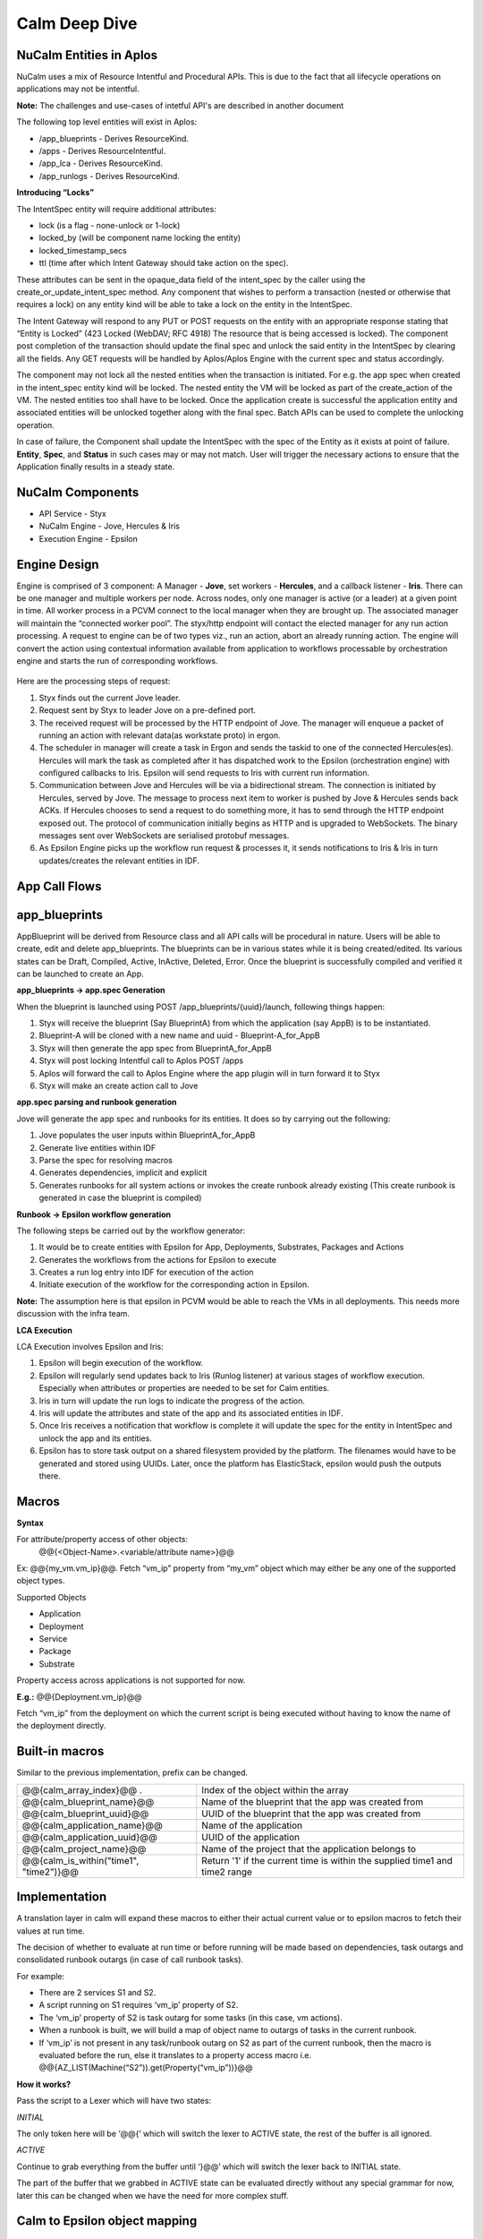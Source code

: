 ********************
Calm Deep Dive
********************


NuCalm Entities in Aplos
************************

NuCalm uses a mix of Resource Intentful and Procedural APIs. This is due to the fact that all lifecycle operations on applications may not be intentful. 

**Note:** The challenges and use-cases of intetful API's are described in another document 

The following top level entities will exist in Aplos:

- /app_blueprints - Derives ResourceKind.
- /apps - Derives ResourceIntentful.
- /app_lca - Derives ResourceKind.
- /app_runlogs -  Derives ResourceKind.

**Introducing “Locks”**

The IntentSpec entity will require additional attributes:

- lock (is a flag - none-unlock or 1-lock)
- locked_by (will be component name locking the entity)
- locked_timestamp_secs
- ttl (time after which Intent Gateway should take action on the spec).

These attributes can be sent in the opaque_data field of the intent_spec by the caller using the create_or_update_intent_spec method. Any component that wishes to perform a transaction (nested or otherwise that requires a lock) on any entity kind will be able to take a lock on the entity in the IntentSpec. 

The Intent Gateway will respond to any PUT or POST requests on the entity with an appropriate response stating that “Entity is Locked” (423 Locked (WebDAV; RFC 4918) The resource that is being accessed is locked). The component post completion of the transaction should update the final spec and unlock the said entity in the IntentSpec by clearing all the fields. Any GET requests will be handled by Aplos/Aplos Engine with the current spec and status accordingly.

The component may not lock all the nested entities when the transaction is initiated. For e.g. the app spec when created in the intent_spec entity kind will be locked. The nested entity the VM will be locked as part of the create_action of the VM. The nested entities too shall have to be locked. Once the application create is successful the application entity and associated entities will be unlocked together along with the final spec.  Batch APIs can be used to complete the unlocking operation.

In case of failure, the Component shall update the IntentSpec with the spec of the Entity as it exists at point of failure. **Entity**,  **Spec**, and **Status** in such cases may or may not match. User will trigger the necessary actions to ensure that the Application finally results in a steady state.

.. figure:: http://s3.nutanixworkshops.com/calm/nucalm/image11.png

NuCalm Components
*****************
- API Service - Styx
- NuCalm Engine - Jove, Hercules & Iris
- Execution Engine - Epsilon

Engine Design
*************
Engine is comprised of 3 component: A Manager - **Jove**, set workers - **Hercules**, and a callback listener - **Iris**. There can be one manager and multiple workers per node. Across nodes, only one manager is active (or a leader) at a given point in time. All worker process in a PCVM connect to the local manager when they are brought up. The associated manager will maintain the “connected worker pool”. The styx/http endpoint will contact the elected manager for any run action processing. A request to engine can be of two types viz., run an action, abort an already running action. The engine will convert the action using contextual information available from application to workflows processable by orchestration engine and starts the run of corresponding workflows.

.. figure:: http://s3.nutanixworkshops.com/calm/nucalm/image15.png

Here are the processing steps of request:

1. Styx finds out the current Jove leader.
2. Request sent by Styx to leader Jove on a pre-defined port. 
3. The received request will be processed by the HTTP endpoint of Jove. The manager will enqueue a packet of running an action with relevant data(as workstate proto) in ergon.
4. The scheduler in manager will create a task in Ergon and sends the taskid to one of the connected Hercules(es). Hercules will mark the task as completed after it has dispatched work to the Epsilon (orchestration engine) with configured callbacks to Iris. Epsilon will send requests to Iris with current run information.
5. Communication between Jove and Hercules will be via a bidirectional stream. The connection is initiated by Hercules, served by Jove. The message to process next item to worker is pushed by Jove & Hercules sends back ACKs.  If Hercules chooses to send a request to do something more, it has to send through the HTTP endpoint exposed out. The protocol of communication initially begins as HTTP and is upgraded to WebSockets. The binary messages sent over WebSockets are serialised protobuf messages.
6. As Epsilon Engine picks up the workflow run request & processes it, it sends notifications to Iris & Iris in turn updates/creates the relevant entities in IDF.

App Call Flows
**************

.. figure:: http://s3.nutanixworkshops.com/calm/nucalm/image13.png



app_blueprints
**************

AppBlueprint will be derived from Resource class and all API calls will be procedural in nature.
Users will be able to create, edit and delete app_blueprints. The blueprints can be in various states while it is being created/edited. Its various states can be Draft,  Compiled,  Active, InActive,  Deleted,  Error. Once the blueprint is successfully compiled and verified it can be launched to create an App.

**app_blueprints → app.spec Generation**

When the blueprint is launched using POST /app_blueprints/{uuid}/launch, following things happen:

1. Styx will receive the blueprint (Say BlueprintA) from which the application (say AppB) is to be instantiated.

2. Blueprint-A will be cloned with a new name and uuid - Blueprint-A_for_AppB

3. Styx will then generate the app spec from BlueprintA_for_AppB

4. Styx will post locking Intentful call to Aplos POST /apps

5. Aplos will forward the call to Aplos Engine where the app plugin will in turn forward it to Styx

6. Styx will make an create action call to Jove

**app.spec parsing and runbook generation**

Jove will generate the app spec and runbooks for its entities. It does so by carrying out the following:

1. Jove populates the user inputs within BlueprintA_for_AppB

2. Generate live entities within IDF

3. Parse the spec for resolving macros

4. Generates dependencies, implicit and explicit

5. Generates runbooks for all system actions or invokes the create runbook already existing (This create runbook is generated in case the blueprint is compiled) 

**Runbook → Epsilon workflow generation**

The following steps be carried out by the workflow generator:

1. It would be to create entities with Epsilon for App, Deployments, Substrates, Packages and Actions

2. Generates the workflows from the actions for Epsilon to execute

3. Creates a run log entry into IDF for execution of the action

4. Initiate execution of the workflow for the corresponding action in Epsilon. 

**Note:** The assumption here is that epsilon in PCVM would be able to reach the VMs in all deployments. This needs more discussion with the infra team.

**LCA Execution** 

LCA Execution involves Epsilon and Iris: 

1. Epsilon will begin execution of the workflow. 

2. Epsilon will regularly send updates back to Iris (Runlog listener) at various stages of workflow execution. Especially when attributes or properties are needed to be set for Calm entities.

3. Iris in turn will update the run logs to indicate the progress of the action.

4. Iris will update the attributes and state of the app and its associated entities in IDF.

5. Once Iris receives a notification that workflow is complete it will update the spec for the entity in IntentSpec and unlock the app and its entities.

6. Epsilon has to store task output on a shared filesystem provided by the platform. The filenames would have to be generated and stored using UUIDs. Later, once the platform has ElasticStack, epsilon would push the outputs there.
 

Macros
******

**Syntax**

For attribute/property access of other objects:
                @@{<Object-Name>.<variable/attribute name>}@@

Ex: @@{my_vm.vm_ip}@@. Fetch “vm_ip” property from “my_vm” object which may either be any one of the supported object types.

Supported Objects

- Application
- Deployment
- Service
- Package
- Substrate

Property access across applications is not supported for now. 
                 
**E.g.:** @@{Deployment.vm_ip}@@

Fetch “vm_ip” from the deployment on which the current script is being executed without having to know the name of the deployment directly.

Built-in macros
***************

Similar to the previous implementation, prefix can be changed.

+----------------------------------------------+--------------------------------------------------------+
| @@{calm_array_index}@@ .                     | Index of the object within the array                   |
+----------------------------------------------+--------------------------------------------------------+
| @@{calm_blueprint_name}@@                    | Name of the blueprint that the app was created from    |
+----------------------------------------------+--------------------------------------------------------+
| @@{calm_blueprint_uuid}@@                    | UUID of the blueprint that the app was created from    |
+----------------------------------------------+--------------------------------------------------------+
| @@{calm_application_name}@@                  | Name of the application                                |
+----------------------------------------------+--------------------------------------------------------+
| @@{calm_application_uuid}@@                  | UUID of the application                                |
+----------------------------------------------+--------------------------------------------------------+
| @@{calm_project_name}@@                      | Name of the project that the application belongs to    |
+----------------------------------------------+--------------------------------------------------------+
| @@{calm_is_within("time1", "time2")}@@       | Return '1' if the current time is within the supplied  |
|                                              | time1 and time2 range                                  |
+----------------------------------------------+--------------------------------------------------------+


Implementation
**************

A translation layer in calm will expand these macros to either their actual current value or to epsilon macros to fetch their values at run time.

The decision of whether to evaluate at run time or before running will be made based on dependencies, task outargs and consolidated runbook outargs (in case of call runbook tasks).

For example:

- There are 2 services S1 and S2.
- A script running on S1 requires ‘vm_ip’ property of S2.
- The ‘vm_ip’ property of S2 is task outarg for some tasks (in this case, vm actions).
- When a runbook is built, we will build a map of object name to outargs of tasks in the current runbook.
- If ‘vm_ip’ is not present in any task/runbook outarg on S2 as part of the current runbook, then the macro is evaluated before the run, else it translates to a property access macro i.e. @@{AZ_LIST(Machine(“S2”)).get(Property(“vm_ip”))}@@

**How it works?**

Pass the script to a Lexer which will have two states:

*INITIAL*

The only token here will be ‘@@{’ which will switch the lexer to ACTIVE state, the rest of the buffer is all ignored.

*ACTIVE*

Continue to grab everything from the buffer until ‘}@@’ which will switch the lexer back to INITIAL state.

The part of the buffer that we grabbed in ACTIVE state can be evaluated directly without any special grammar for now, later this can be changed when we have the need for more complex stuff.



Calm to Epsilon object mapping
******************************

Every calm object maps to a corresponding object in Epsilon.

**Epsilon entities**

- The Calm Application itself 
- Each Deployment (Group) 
- Each Substrate (Group) 
- Each Package (Group) 
- Each Service (Group) 

**Epsilon machines**

- One machine shared between Deployment Element, Substrate Element, Package Elements & Service Elements i.e. one machine per replica.

**Properties on Epsilon objects**

Entity properties in epsilon are a consolidated list of values for each property on individual elements. Since the machine is shared between multiple elements, namespacing is used to maintain uniqueness of property names. 

Namespace for a Calm object is: ‘<Calm_Object_Type>_<Calm_Object_Name>_’, for a deployment d1, properties on the epsilon machine would look like this: ‘Deployment_d1_<prop_name>’.

No namespacing is done for Entity properties, but the namespace is used to filter props belonging to that Group entity when consolidating props from machines.

**Epsilon lib changes for partial updates (PATCH support)**

Earlier, machines and entity apis only supported a full update. This meant that if two epsilon workflows running in parallel tried to update the same machine, at the same time, the last update would overwrite the previous one.

This behaviour has been changed for property updates (Entity props and machine props) by allowing partial updates. These changes are present in epsilon lib, zaffi, and pyepsilon.

**Example**

.. codeblock:: python

  Task 1
  z = get_handle()
  props = [
      {
          ‘name’: ‘a’,
          ‘value’: ‘1’
      }
  ]
  m = z.Machine(uuid=’xyz’)
  m.update_props(props)
  
  Task 2
  z = get_handle()
  props = [
      {
          ‘name’: ‘b’,
          ‘value’: ‘2’
      }
  ]
  m = z.Machine(uuid=’xyz’)
  m.update_props(props)
  
  
Now if Task 1 and Task 2 were to execute parallely, the resulting props on the machine would be:

.. code-block:: json

 [{‘name’: ‘a’, ‘value’: ‘1’}, {‘name’: ‘b’, ‘value’: ‘2’}]
 
The update_props api and Namespacing make it possible to have a shared Epsilon machine/entity between multiple Calm objects.

**Macro Translation**

To take care of property inheritance, namespacing, and dependencies we need to translate all macros to Epsilon readable macros. 

**How and where it happens**

When building the workflow for any action (action.build_wf()), macro translation involves the following:

- Building macro_context for the current application and the current action
- Macro parsing on a per task basis which happens during task serialization
- AST generation and evaluation

**Macro context**

The Macro context contains the relationship between calm objects. This is how it looks:

Application
     ↓
Substrate(s)
     ↓
Deployment(s)
     ↓
Package(s)
     ↓
Services(s)
     ↓


The reason Substrates sit above deployments is because all objects inherit properties of the substrate.

**Parser**

The parser has 2 modes - the first is a lexer switch to consume everything in the buffer till a trigger (‘@@{’) is encountered and the second is a parser that will parse everything from ‘@@{‘ upto ‘}@@’ to generate our ast. Everything other than properties, built-in macros and dependencies is ignored, Epsilon’s macro parser will take care of that.

**Translation of properties**

Epsilon does not understand Calm’s object model and property inheritance. Therefore, for a Task running on a certain service, if you need to access a certain property coming from some other task that ran on the substrate, for example, say @@{ip_address}@@, it needs to be translated to @@{Substrate_<substrate_name>_ip_address}@@ for epsilon to correctly expand the macro the the relevant one coming from the substrate.

**Translation of dependencies**

Despite entities inheriting properties, a dependency from one Calm object to another doesn’t generate any parent-child relationship on the corresponding epsilon entities, which is why macros need to be translated to something epsilon can evaluate, i.e. AZ_LIST(Entity(uuid=<uuid>).get(Property(“<prop_name>”))).

Dependencies
************
Dependencies in nuCalm only hold for system actions. They can be expressed in three ways:

**Dependency Types**

- Inherent dependencies:

   These are inherent to the model and no specification is necessary.
   For eg. Substrate has to be created before packages and services. Services have to be stopped before package    is uninstalled etc. In terms of dependencies it translates into services depend on their packages which both    depend on the underlying substrate. They are inherent to the system and used by system actions.

- Explicit dependencies:

   - They are expressed by depends_on list in the config section of different calm entities.
   - Used only by system actions.


   For eg. Theoretically **depends_on** list of **S2** can be as follows **[S1, SUB10, DEP4]** where **S1** and **S2** are part of same deployment, **SUB10** is a part of another deployment and **DEP4** is yet another deployment. But in usage the **depends_on** list on a service will have only other services because it is the logical unit we want to expose.
   
   In the application context **S2** can be created/started only after service **S1**, substrate **SUB10** and **DEP4** are created/started and should be deleted/stopped after the other three entities are deleted/stopped. 

   In terms of system actions on application it means that create **RB** of **S1**, **SUB10** and **DEP4** will be run before the create **RB** of **S2**. A dependency edge from **S2** to **S1** translates into an orchestration edge from create/start CallRunbookTask of **S1** to CallRunbookTask of **S2**.

   When a system action is run in the context of a deployment, only the entities in the depends_on list which are a part of this deployment are used.

   When an action is run in the context of the service **S2** alone, these dependencies don’t hold. We will not enforce any of the dependencies.

- Implicit dependencies calculated by the usage of macros in tasks:

   These dependencies are created within the context of a system action. Tasks can use variables and certain attributes from other entities. Mere usage of a variable in a task does not translate to a dependency. When a macro is used in a task and another task in the action sets the same, it translates in a dependency and an orchestration edge (the reverse of the dependency edge) in an action. A getter and setter on a variable have to be a part of the action.

   These dependencies are also possible only in system actions. The dependency from a task to another when they are not in the same callrunbooktask, translates into an orchestration edge of the callrunbook tasks they are a part of. Edges between tasks across calmrunbooktasks are not possible in system actions. 

   So when a dependency is created between tasks **T1** (getter) and **T2** (setter) which are are part of same callrunbooktask, the orchestration edge is created between **T1** and **T2** *(T2 → T1)*

   When a dependency is created between two tasks **T1** and **T2** which are part of different callrunbooktasks **CT1** and **CT2**, we have to traverse up the chain till we get the first callrunbooktask and create an orchestration edge **CT2 → CT1**

   The implicit dependencies between callrunbooktasks of a create action will be promoted to the depends_on list so these can be used by other system actions. 

**Dependencies as presented to the user (status sections)**

Dependencies in system actions are present to the user as a dependency list. This list is used to show dependency edges in the UI.  This list has no use for generating the orchestration edges. 

dependency_list:
    - getter_resource_kind: <enum>		
    - getter_resource_name: <string>
    - setter_resource_attr: <enum>	
    - setter_resource_kind: <enum>
    - setter_resource_name: <string>
    - action_resource_kind: <string>
    - action_resource_name: <string>
    - action_name: <string>
    
When actions are generated, the use of setter and getter tasks translates into orchestration edges between the parent callrunbooktasks and the dependency_list is generated for use in the topology view. 

**Dependencies and System generated Actions**

- Actions will have an additional field which indicates whether it is system generated or user edited.

- System actions will all be generated together at the compile step and will be marked as system generated and presented in the status section.

- If action is edited by the user and it presents itself in the spec section.
   - we evaluate it for cycles and put it in the db and mark it as user edited.
   - We generate all the actions that are impacted by change and mark them also as user edited.
      - When create-action Is edited all other action edges are rebuilt based on this one and marked as user edited.
      - When an action x for an entity is edited all the action x for other entities are rebuilt and marked as user edited.
   - At this point, the action edges can be inconsistent with the other settings like dependency.
- Every time a spec change which can upset the edges happens, either depends_on list changes or script changes (more generally dependency list changes) we warn the user that the action edges created earlier will be thrown away and we will rebuild the edges and mark the actions as system generated again. At this point the user can choose to not proceed and withdraw the spec changes.
- But if the action spec changes are such that they don’t upset the dependency list,  (variable changes or direct edge changes) we accept the change and put the action in the db and keep the flag as user edited.
- A system action cannot be deleted. 

We generate actions from different spec params which can change independently and the generated action itself can be edited independently. So we have to impose restrictions with this flexibility. Change in action edges directly replaces action to user edited. Changes in dependency list rebuilds the edges and marks the action as system generated. 

To summarize, if the dependency list changes after user has edited any of the generated actions, user-edited actions should be thrown away and system should rebuild all actions.

**Dependencies and User Actions**

No orchestration or dependency edges will be created based on any type of dependency - inherent, explicit or implicit.

In a user action, the use of setter and getter task do not translate to orchestration edges between those tasks. The user will have to explicitly draw an edge. 

Handling Secrets
****************

**API Format**

Generic Secret String

Any “<secret string>” type in spec should follow the below structure:

.. code-block:: json

  {
      "<secret_key_name>": {		# e.g. - password in credentials, secret_access_key in accounts
          "attrs": {
              "is_secret_modified": "<boolean>",
              "secret_reference": {	# secret reference section to handle secrets exposed as top-level entities
                  "uuid": "<uuid>",
              },
          "value" : "string", 		# used only for POST/PUT. During PUT, modified bit in attrs should be set to      True. A GET call does not fill in the value and resets the modified bit to False.
      },
   }
   
Later, if /secrets (or equivalent) are exposed as a top-level entity in Aplos, **uuid** in secret_reference can be used to update the secrets independently.

**Secret Variable**

Secret variables are supported in nuCalm. Any secret variable should follow the below structure:

.. code-block:: json

  {
      "uuid": "<uuid>",
      "description": "string",
      "label": "string",
      "name": "string",
      "type": "secret",
      "attrs": {
          "is_secret_modified": "<boolean>",
          "secret_reference": {
              "uuid": "<uuid>",
          },
      },
      "val_kind": "string",
      "var_type": "local",
      "value": "",
  }

The attrs field in variables would be used to store secret related attributes. All secret variables should be available as macros like any other variables.

**Credential**

A credential is used in nuCalm to store sensitive information like passwords/keys. These details are used connect to a user/third party system. From the AppSpec doc, the way to define a credential is given as follows:

.. code-block:: json

  name: <string>
  uuid: <uuid>		       
  type: <enum> 		# passwd, key
  username:
  secret: <secret string>

where secret follows the generic secret type mentioned above. So, an expanded view would look like:

.. code-block:: json

  name: <string>
  uuid: <uuid>		       
  type: <enum> 		# passwd, key
  username:
  secret:
      value: <string>
      attrs:
          is_secret_modified: <boolean>
          secret_reference:
              uuid: <uuid>
    
username and secret fields in a credential would be available as macros. A user should be able to use @@{<credential_name>.username}@@ and @@{<credential_name>.secret}@@. 

**Storing Secrets**

All secrets should ideally be stored using a vault like service. As such a service does not exist yet, as a starting point all secrets should be encrypted (AES) and stored in a seperate collection in the db. Some points to be considered while storing secrets:

- Encryption should fully comply to the standards defined by security team.
- All objects using secrets should only store its uuid for reference.
- Secrets should never be returned as part of any API calls.
- Secrets should never be returned as part of export.
- Any scripts using macros which are secrets should never store the raw script file. It should mask all secrets before storing.

Deployment Details
*******************

**Packaging Mechanism - RPM Packages**

The following rpm packages would be built as part of nucalm continuos integration process:

1. nucalm-engine
2. epsilon

These packages would be stored in a private yum repository.

**Delivery Mechanism - Docker Container Images**

Docker images would be built using DockerFiles which would pull the respective rpm packages built in the previous step. These images would derive from a base container image provided by nutanix infrastructure. These images would be pushed to a private docker registry for consumption.

Dependencies

Services required by nucalm:

- IDF
- Uhura
- Zookeeper
- Ergon
- Epsilon
- Aplos
- ElasticStask

Services dependent on nucalm:

- Aplos

**nucalm-engine** and **epsilon** would register with service discovery when they are run. Similarly, the dependent services would be discovered using platform’s service discovery mechanism (The assumption now is that it would use zookeeper).

.. |image0| image:: nucalm/media/image11.png
.. |image1| image:: nucalm/media/image15.png
.. |image2| image:: nucalm/media/image13.png
